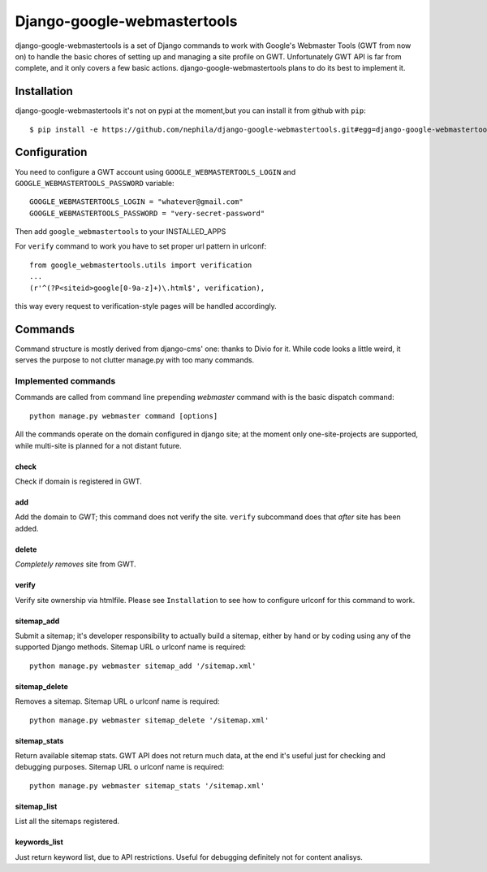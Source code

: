 Django-google-webmastertools
============================

django-google-webmastertools is a set of Django commands to work with Google's
Webmaster Tools (GWT from now on) to handle the basic chores of setting up and
managing a site profile on GWT.
Unfortunately GWT API is far from complete, and it only covers a few basic
actions.
django-google-webmastertools plans to do its best to implement it.


Installation
************
django-google-webmastertools it's not on pypi at the moment,but you can install
it from github with ``pip``::

    $ pip install -e https://github.com/nephila/django-google-webmastertools.git#egg=django-google-webmastertools


Configuration
*************
You need to configure a GWT account using ``GOOGLE_WEBMASTERTOOLS_LOGIN`` and
``GOOGLE_WEBMASTERTOOLS_PASSWORD`` variable::

    GOOGLE_WEBMASTERTOOLS_LOGIN = "whatever@gmail.com"
    GOOGLE_WEBMASTERTOOLS_PASSWORD = "very-secret-password"

Then add ``google_webmastertools`` to your INSTALLED_APPS

For ``verify`` command to work you have to set proper url pattern in urlconf::

    from google_webmastertools.utils import verification
    ...
    (r'^(?P<siteid>google[0-9a-z]+)\.html$', verification),

this way every request to verification-style pages will be handled accordingly.

Commands
********
Command structure is mostly derived from django-cms' one: thanks to Divio
for it.
While code looks a little weird, it serves the purpose to not clutter
manage.py with too many commands.

Implemented commands
--------------------
Commands are called from command line prepending *webmaster* command with
is the basic dispatch command::

    python manage.py webmaster command [options] 

All the commands operate on the domain configured in django site; at the
moment only one-site-projects are supported, while multi-site is planned
for a not distant future.


check
#####
Check if domain is registered in GWT.

add
###
Add the domain to GWT; this command does not verify the site.
``verify`` subcommand does that *after* site has been added.

delete
######
*Completely removes* site from GWT.

verify
######
Verify site ownership via htmlfile. Please see ``Installation`` to see
how to configure urlconf for this command to work.

sitemap_add
###########
Submit a sitemap; it's developer responsibility to actually build a sitemap,
either by hand or by coding using any of the supported Django methods.
Sitemap URL o urlconf name is required::

    python manage.py webmaster sitemap_add '/sitemap.xml'

sitemap_delete
##############
Removes a sitemap.
Sitemap URL o urlconf name is required::

    python manage.py webmaster sitemap_delete '/sitemap.xml'

sitemap_stats
#############
Return available sitemap stats. GWT API does not return much data, at the end
it's useful just for checking and debugging purposes.
Sitemap URL o urlconf name is required::

    python manage.py webmaster sitemap_stats '/sitemap.xml'


sitemap_list
############
List all the sitemaps registered.


keywords_list
#############
Just return keyword list, due to API restrictions. Useful for debugging
definitely not for content analisys.
